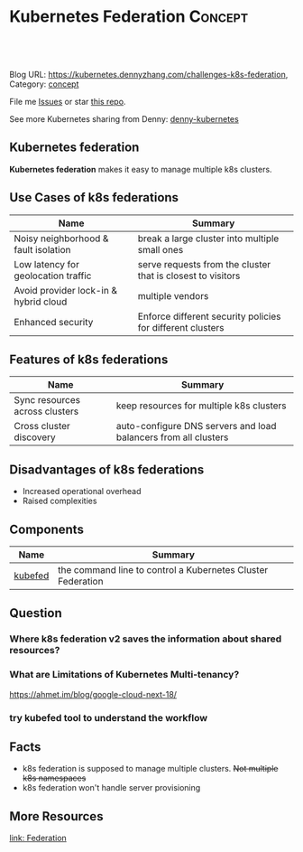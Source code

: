 * Kubernetes Federation                                             :Concept:
:PROPERTIES:
:type:     federation
:END:

#+BEGIN_HTML
<a href="https://github.com/dennyzhang/challenges-kubernetes/tree/master/challenges-k8s-federation"><img align="right" width="200" height="183" src="https://www.dennyzhang.com/wp-content/uploads/denny/watermark/github.png" /></a>

<div id="the whole thing" style="overflow: hidden;">
<div style="float: left; padding: 5px"> <a href="https://www.linkedin.com/in/dennyzhang001"><img src="https://www.dennyzhang.com/wp-content/uploads/sns/linkedin.png" alt="linkedin" /></a></div>
<div style="float: left; padding: 5px"><a href="https://github.com/dennyzhang"><img src="https://www.dennyzhang.com/wp-content/uploads/sns/github.png" alt="github" /></a></div>
<div style="float: left; padding: 5px"><a href="https://www.dennyzhang.com/slack" target="_blank" rel="nofollow"><img src="https://slack.dennyzhang.com/badge.svg" alt="slack"/></a></div>
</div>

<br/><br/>
<a href="http://makeapullrequest.com" target="_blank" rel="nofollow"><img src="https://img.shields.io/badge/PRs-welcome-brightgreen.svg" alt="PRs Welcome"/></a>
#+END_HTML

Blog URL: https://kubernetes.dennyzhang.com/challenges-k8s-federation, Category: [[https://kubernetes.dennyzhang.com/category/concept][concept]]

File me [[https://github.com/DennyZhang/kubernetes-security-practice/issues][Issues]] or star [[https://github.com/DennyZhang/kubernetes-security-practice][this repo]].

See more Kubernetes sharing from Denny: [[https://github.com/topics/denny-kubernetes][denny-kubernetes]]
** Kubernetes federation
*Kubernetes federation* makes it easy to manage multiple k8s clusters.

** Use Cases of k8s federations
| Name                                  | Summary                                                     |
|---------------------------------------+-------------------------------------------------------------|
| Noisy neighborhood & fault isolation  | break a large cluster into multiple small ones              |
| Low latency for geolocation traffic   | serve requests from the cluster that is closest to visitors |
| Avoid provider lock-in & hybrid cloud | multiple vendors                                            |
| Enhanced security                     | Enforce different security policies for different clusters  |

** Features of k8s federations
| Name                           | Summary                                                         |
|--------------------------------+-----------------------------------------------------------------|
| Sync resources across clusters | keep resources for multiple k8s clusters                        |
| Cross cluster discovery        | auto-configure DNS servers and load balancers from all clusters |
** Disadvantages of k8s federations
- Increased operational overhead
- Raised complexities

** Components
| Name    | Summary                                                     |
|---------+-------------------------------------------------------------|
| [[https://kubernetes.io/docs/reference/setup-tools/kubefed/kubefed/][kubefed]] | the command line to control a Kubernetes Cluster Federation |

** Question
*** Where k8s federation v2 saves the information about shared resources?
*** What are Limitations of Kubernetes Multi-tenancy?
https://ahmet.im/blog/google-cloud-next-18/
*** try kubefed tool to understand the workflow
** Facts
- k8s federation is supposed to manage multiple clusters. +Not multiple k8s namespaces+
- k8s federation won't handle server provisioning
** More Resources
[[https://kubernetes.io/docs/concepts/cluster-administration/federation][link: Federation]]

#+BEGIN_HTML
<a href="https://www.dennyzhang.com"><img align="right" width="201" height="268" src="https://raw.githubusercontent.com/USDevOps/mywechat-slack-group/master/images/denny_201706.png"></a>

<a href="https://www.dennyzhang.com"><img align="right" src="https://raw.githubusercontent.com/USDevOps/mywechat-slack-group/master/images/dns_small.png"></a>
#+END_HTML
* org-mode configuration                                           :noexport:
#+STARTUP: overview customtime noalign logdone showall
#+DESCRIPTION: 
#+KEYWORDS: 
#+AUTHOR: Denny Zhang
#+EMAIL:  denny@dennyzhang.com
#+TAGS: noexport(n)
#+PRIORITIES: A D C
#+OPTIONS:   H:3 num:t toc:nil \n:nil @:t ::t |:t ^:t -:t f:t *:t <:t
#+OPTIONS:   TeX:t LaTeX:nil skip:nil d:nil todo:t pri:nil tags:not-in-toc
#+EXPORT_EXCLUDE_TAGS: exclude noexport
#+SEQ_TODO: TODO HALF ASSIGN | DONE BYPASS DELEGATE CANCELED DEFERRED
#+LINK_UP:   
#+LINK_HOME: 
